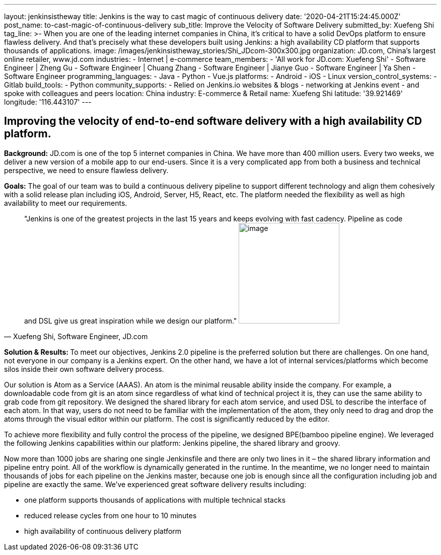---
layout: jenkinsistheway
title: Jenkins is the way to cast magic of continuous delivery
date: '2020-04-21T15:24:45.000Z'
post_name: to-cast-magic-of-continuous-delivery
sub_title: Improve the Velocity of Software Delivery
submitted_by: Xuefeng Shi
tag_line: >-
  When you are one of the leading internet companies in China, it's critical to
  have a solid DevOps platform to ensure flawless delivery. And that's precisely
  what these developers built using Jenkins: a high availability CD platform
  that supports thousands of applications.
image: /images/jenkinsistheway_stories/Shi_JDcom-300x300.jpg
organization: JD.com, China’s largest online retailer, www.jd.com
industries:
  - Internet | e-commerce
team_members:
  - 'All work for JD.com: Xuefeng Shi'
  - Software Engineer | Zheng Gu
  - Software Engineer | Chuang Zhang
  - Software Engineer | Jianye Guo
  - Software Engineer | Ya Shen
  - Software Engineer
programming_languages:
  - Java
  - Python
  - Vue.js
platforms:
  - Android
  - iOS
  - Linux
version_control_systems:
  - Gitlab
build_tools:
  - Python
community_supports:
  - Relied on Jenkins.io websites & blogs
  - networking at Jenkins event
  - and spoke with colleagues and peers
location: China
industry: E-commerce & Retail
name: Xuefeng Shi
latitude: '39.921469'
longitude: '116.443107'
---




== Improving the velocity of end-to-end software delivery with a high availability CD platform.

*Background:* JD.com is one of the top 5 internet companies in China. We have more than 400 million users. Every two weeks, we deliver a new version of a mobile app to our end-users. Since it is a very complicated app from both a business and technical perspective, we need to ensure flawless delivery. 

*Goals:* The goal of our team was to build a continuous delivery pipeline to support different technology and align them cohesively with a solid release plan including iOS, Android, Server, H5, React, etc. The platform needed the flexibility as well as high availability to meet our requirements.





[.testimonal]
[quote, "Xuefeng Shi, Software Engineer, JD.com"]
"Jenkins is one of the greatest projects in the last 15 years and keeps evolving with fast cadency. Pipeline as code and DSL give us great inspiration while we design our platform."
image:/images/jenkinsistheway_stories/Jenkins-logo.png[image,width=200,height=200]


**Solution & Results: **To meet our objectives, Jenkins 2.0 pipeline is the preferred solution but there are challenges. On one hand, not everyone in our company is a Jenkins expert. On the other hand, we have a lot of internal services/platforms which become silos inside their own software delivery process. 

Our solution is Atom as a Service (AAAS). An atom is the minimal reusable ability inside the company. For example, a downloadable code from git is an atom since regardless of what kind of technical project it is, they can use the same ability to grab code from git repository. We designed the shared library for each atom service, and used DSL to describe the interface of each atom. In that way, users do not need to be familiar with the implementation of the atom, they only need to drag and drop the atoms through the visual editor within our platform. The cost is significantly reduced by the editor. 

To achieve more flexibility and fully control the process of the pipeline, we designed BPE(bamboo pipeline engine). We leveraged the following Jenkins capabilities within our platform: Jenkins pipeline, the shared library and groovy. 

Now more than 1000 jobs are sharing one single Jenkinsfile and there are only two lines in it – the shared library information and pipeline entry point. All of the workflow is dynamically generated in the runtime. In the meantime, we no longer need to maintain thousands of jobs for each pipeline on the Jenkins master, because one job is enough since all the configuration including job and pipeline are exactly the same. We've experienced great software delivery results including:

* one platform supports thousands of applications with multiple technical stacks
* reduced release cycles from one hour to 10 minutes 
* high availability of continuous delivery platform
